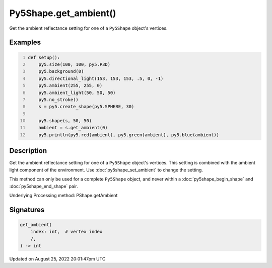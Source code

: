 Py5Shape.get_ambient()
======================

Get the ambient reflectance setting for one of a ``Py5Shape`` object's vertices.

Examples
--------

.. raw:: html

    <div class="example-table">

.. raw:: html

    <div class="example-row"><div class="example-cell-image">

.. image:: /images/reference/Py5Shape_get_ambient_0.png
    :alt: example picture for get_ambient()

.. raw:: html

    </div><div class="example-cell-code">

.. code:: python
    :number-lines:

    def setup():
        py5.size(100, 100, py5.P3D)
        py5.background(0)
        py5.directional_light(153, 153, 153, .5, 0, -1)
        py5.ambient(255, 255, 0)
        py5.ambient_light(50, 50, 50)
        py5.no_stroke()
        s = py5.create_shape(py5.SPHERE, 30)

        py5.shape(s, 50, 50)
        ambient = s.get_ambient(0)
        py5.println(py5.red(ambient), py5.green(ambient), py5.blue(ambient))

.. raw:: html

    </div></div>

.. raw:: html

    </div>

Description
-----------

Get the ambient reflectance setting for one of a ``Py5Shape`` object's vertices. This setting is combined with the ambient light component of the environment. Use :doc:`py5shape_set_ambient` to change the setting.

This method can only be used for a complete ``Py5Shape`` object, and never within a :doc:`py5shape_begin_shape` and :doc:`py5shape_end_shape` pair.

Underlying Processing method: PShape.getAmbient

Signatures
------

.. code:: python

    get_ambient(
        index: int,  # vertex index
        /,
    ) -> int
Updated on August 25, 2022 20:01:47pm UTC

